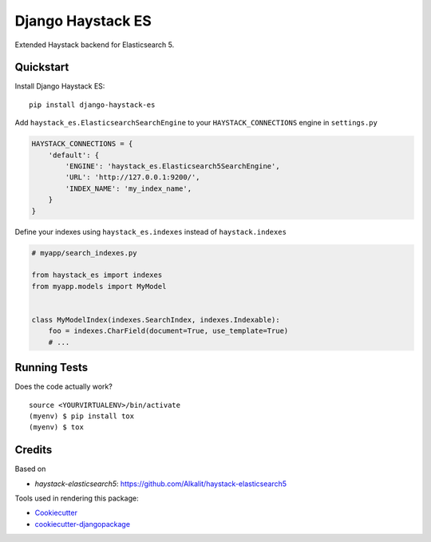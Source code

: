 =============================
Django Haystack ES
=============================

.. image:: https://badge.fury.io/py/django-haystack-es.svg
    :target: https://badge.fury.io/py/django-haystack-es

.. image:: https://travis-ci.org/tehamalab/django-haystack-es.svg?branch=master
    :target: https://travis-ci.org/tehamalab/django-haystack-es

.. image:: https://codecov.io/gh/tehamalab/django-haystack-es/branch/master/graph/badge.svg
    :target: https://codecov.io/gh/tehamalab/django-haystack-es

Extended Haystack backend for Elasticsearch 5.


Quickstart
----------

Install Django Haystack ES::

    pip install django-haystack-es

Add ``haystack_es.ElasticsearchSearchEngine`` to your ``HAYSTACK_CONNECTIONS`` engine in ``settings.py``

.. code-block:: python

    HAYSTACK_CONNECTIONS = {
        'default': {
            'ENGINE': 'haystack_es.Elasticsearch5SearchEngine',
            'URL': 'http://127.0.0.1:9200/',
            'INDEX_NAME': 'my_index_name',
        }
    }

Define your indexes using ``haystack_es.indexes`` instead of ``haystack.indexes``

.. code-block:: python

    # myapp/search_indexes.py

    from haystack_es import indexes
    from myapp.models import MyModel


    class MyModelIndex(indexes.SearchIndex, indexes.Indexable):
        foo = indexes.CharField(document=True, use_template=True)
        # ...

Running Tests
-------------

Does the code actually work?

::

    source <YOURVIRTUALENV>/bin/activate
    (myenv) $ pip install tox
    (myenv) $ tox

Credits
-------

Based on

* `haystack-elasticsearch5`: https://github.com/Alkalit/haystack-elasticsearch5

Tools used in rendering this package:

*  Cookiecutter_
*  `cookiecutter-djangopackage`_

.. _Cookiecutter: https://github.com/audreyr/cookiecutter
.. _`cookiecutter-djangopackage`: https://github.com/pydanny/cookiecutter-djangopackage
